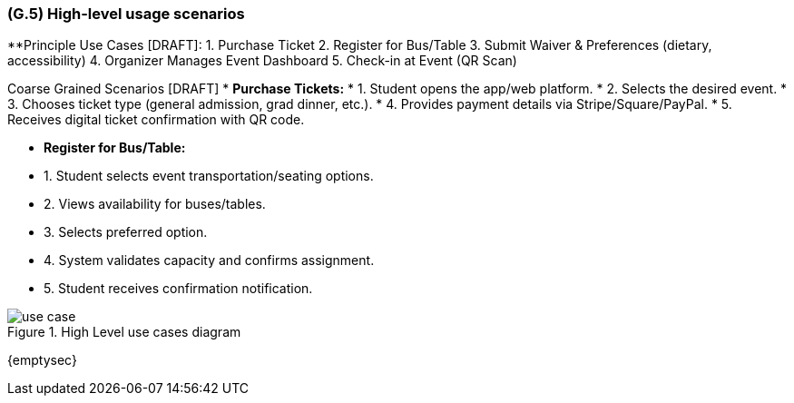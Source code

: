 [#g5,reftext=G.5]
=== (G.5) High-level usage scenarios

ifdef::env-draft[]
TIP: _Fundamental usage paths through the system. It presents the main scenarios (use cases) that the system should cover. The scenarios chosen for appearing here, in the Goals book, should only be the **main usage patterns**, without details such as special and erroneous cases; they should be stated in user terms only, independently of the system's structure. Detailed usage scenarios, taking into account system details and special cases, will appear in the System book (<<s4>>)._  <<BM22>>
endif::[]

**Principle Use Cases [DRAFT]:
1. Purchase Ticket
2. Register for Bus/Table
3. Submit Waiver & Preferences (dietary, accessibility)
4. Organizer Manages Event Dashboard
5. Check-in at Event (QR Scan)

Coarse Grained Scenarios [DRAFT]
* **Purchase Tickets:**
* 1. Student opens the app/web platform.
* 2. Selects the desired event.
* 3. Chooses ticket type (general admission, grad dinner, etc.).
* 4. Provides payment details via Stripe/Square/PayPal.
* 5. Receives digital ticket confirmation with QR code.

* **Register for Bus/Table:**
* 1. Student selects event transportation/seating options.
* 2. Views availability for buses/tables.
* 3. Selects preferred option.
* 4. System validates capacity and confirms assignment.
* 5. Student receives confirmation notification.

.High Level use cases diagram
image::models/use_case.svg[scale=70%,align="center"]

{emptysec}


